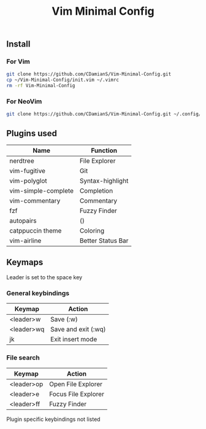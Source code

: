 #+title: Vim Minimal Config
#+description: a minimalist vim config for any system

** Install
*** For Vim

#+begin_src bash
git clone https://github.com/CDamianS/Vim-Minimal-Config.git
cp ~/Vim-Minimal-Config/init.vim ~/.vimrc
rm -rf Vim-Minimal-Config
#+end_src

*** For NeoVim

#+begin_src bash
git clone https://github.com/CDamianS/Vim-Minimal-Config.git ~/.config/nvim
#+end_src

** Plugins used
| Name                | Function          |
|---------------------+-------------------|
| nerdtree            | File Explorer     |
| vim-fugitive        | Git               |
| vim-polyglot        | Syntax-highlight  |
| vim-simple-complete | Completion        |
| vim-commentary      | Commentary        |
| fzf                 | Fuzzy Finder      |
| autopairs           | ()                |
| catppuccin theme    | Coloring          |
| vim-airline         | Better Status Bar |

** Keymaps
Leader is set to the space key
*** General keybindings
| Keymap     | Action              |
|------------+---------------------|
| <leader>w  | Save (:w)           |
| <leader>wq | Save and exit (:wq) |
| jk         | Exit insert mode    |

*** File search
| Keymap     | Action              |
|------------+---------------------|
| <leader>op | Open File Explorer  |
| <leader>e  | Focus File Explorer |
| <leader>ff | Fuzzy Finder        |

Plugin specific keybindings not listed
